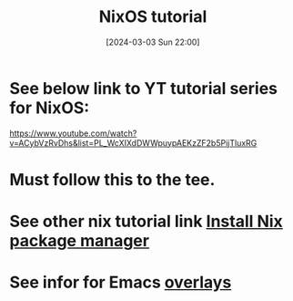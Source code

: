 #+title:      NixOS tutorial
#+date:       [2024-03-03 Sun 22:00]
#+filetags:   :linux:nixos:nixoslinuxnix:
#+identifier: 20240303T220003

* See below link to YT tutorial series for NixOS:
https://www.youtube.com/watch?v=ACybVzRvDhs&list=PL_WcXIXdDWWpuypAEKzZF2b5PijTluxRG

* Must follow this to the tee.

* See other nix tutorial link [[denote:20240301T124101][Install Nix package manager]]

* See infor for Emacs [[https://github.com/nix-community/emacs-overlay][overlays]]
